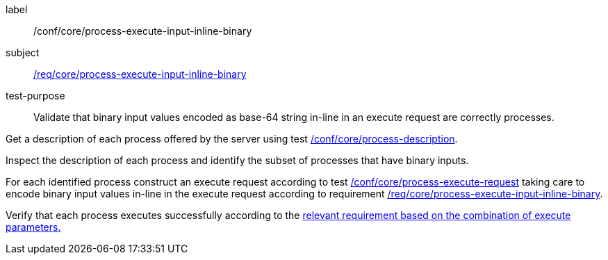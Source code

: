 [[ats_core_process-execute-input-inline-binary]]
[abstract_test]
====
[%metadata]
label:: /conf/core/process-execute-input-inline-binary
subject:: <<req_core_process-execute-input-inline-binary,/req/core/process-execute-input-inline-binary>>
test-purpose:: Validate that binary input values encoded as base-64 string in-line in an execute request are correctly processes.

[.component,class=test method]
=====
[.component,class=step]
--
Get a description of each process offered by the server using test <<ats_core_process-description,/conf/core/process-description>>.
--

[.component,class=step]
--
Inspect the description of each process and identify the subset of processes that have binary inputs.
--

[.component,class=step]
--
For each identified process construct an execute request according to test <<ats_core_process-execute-request,/conf/core/process-execute-request>> taking care to encode binary input values in-line in the execute request according to requirement <<req_core_process-execute-input-inline-binary,/req/core/process-execute-input-inline-binary>>.
--

[.component,class=step]
--
Verify that each process executes successfully according to the <<ats-process-execute-success-sync,relevant requirement based on the combination of execute parameters.>>
--
=====
====